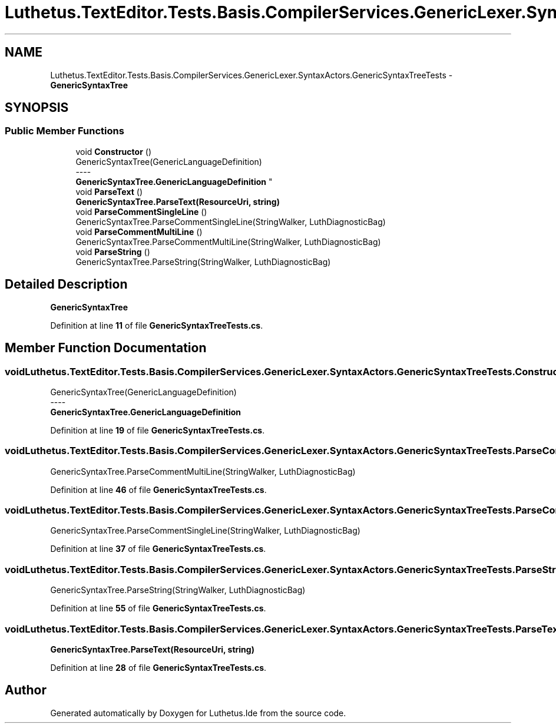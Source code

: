 .TH "Luthetus.TextEditor.Tests.Basis.CompilerServices.GenericLexer.SyntaxActors.GenericSyntaxTreeTests" 3 "Version 1.0.0" "Luthetus.Ide" \" -*- nroff -*-
.ad l
.nh
.SH NAME
Luthetus.TextEditor.Tests.Basis.CompilerServices.GenericLexer.SyntaxActors.GenericSyntaxTreeTests \- \fBGenericSyntaxTree\fP  

.SH SYNOPSIS
.br
.PP
.SS "Public Member Functions"

.in +1c
.ti -1c
.RI "void \fBConstructor\fP ()"
.br
.RI "GenericSyntaxTree(GenericLanguageDefinition) 
.br
----
.br
 \fBGenericSyntaxTree\&.GenericLanguageDefinition\fP "
.ti -1c
.RI "void \fBParseText\fP ()"
.br
.RI "\fBGenericSyntaxTree\&.ParseText(ResourceUri, string)\fP "
.ti -1c
.RI "void \fBParseCommentSingleLine\fP ()"
.br
.RI "GenericSyntaxTree\&.ParseCommentSingleLine(StringWalker, LuthDiagnosticBag) "
.ti -1c
.RI "void \fBParseCommentMultiLine\fP ()"
.br
.RI "GenericSyntaxTree\&.ParseCommentMultiLine(StringWalker, LuthDiagnosticBag) "
.ti -1c
.RI "void \fBParseString\fP ()"
.br
.RI "GenericSyntaxTree\&.ParseString(StringWalker, LuthDiagnosticBag) "
.in -1c
.SH "Detailed Description"
.PP 
\fBGenericSyntaxTree\fP 
.PP
Definition at line \fB11\fP of file \fBGenericSyntaxTreeTests\&.cs\fP\&.
.SH "Member Function Documentation"
.PP 
.SS "void Luthetus\&.TextEditor\&.Tests\&.Basis\&.CompilerServices\&.GenericLexer\&.SyntaxActors\&.GenericSyntaxTreeTests\&.Constructor ()"

.PP
GenericSyntaxTree(GenericLanguageDefinition) 
.br
----
.br
 \fBGenericSyntaxTree\&.GenericLanguageDefinition\fP 
.PP
Definition at line \fB19\fP of file \fBGenericSyntaxTreeTests\&.cs\fP\&.
.SS "void Luthetus\&.TextEditor\&.Tests\&.Basis\&.CompilerServices\&.GenericLexer\&.SyntaxActors\&.GenericSyntaxTreeTests\&.ParseCommentMultiLine ()"

.PP
GenericSyntaxTree\&.ParseCommentMultiLine(StringWalker, LuthDiagnosticBag) 
.PP
Definition at line \fB46\fP of file \fBGenericSyntaxTreeTests\&.cs\fP\&.
.SS "void Luthetus\&.TextEditor\&.Tests\&.Basis\&.CompilerServices\&.GenericLexer\&.SyntaxActors\&.GenericSyntaxTreeTests\&.ParseCommentSingleLine ()"

.PP
GenericSyntaxTree\&.ParseCommentSingleLine(StringWalker, LuthDiagnosticBag) 
.PP
Definition at line \fB37\fP of file \fBGenericSyntaxTreeTests\&.cs\fP\&.
.SS "void Luthetus\&.TextEditor\&.Tests\&.Basis\&.CompilerServices\&.GenericLexer\&.SyntaxActors\&.GenericSyntaxTreeTests\&.ParseString ()"

.PP
GenericSyntaxTree\&.ParseString(StringWalker, LuthDiagnosticBag) 
.PP
Definition at line \fB55\fP of file \fBGenericSyntaxTreeTests\&.cs\fP\&.
.SS "void Luthetus\&.TextEditor\&.Tests\&.Basis\&.CompilerServices\&.GenericLexer\&.SyntaxActors\&.GenericSyntaxTreeTests\&.ParseText ()"

.PP
\fBGenericSyntaxTree\&.ParseText(ResourceUri, string)\fP 
.PP
Definition at line \fB28\fP of file \fBGenericSyntaxTreeTests\&.cs\fP\&.

.SH "Author"
.PP 
Generated automatically by Doxygen for Luthetus\&.Ide from the source code\&.
